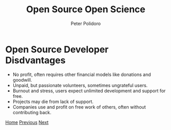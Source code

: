 #+title: Open Source Open Science
#+AUTHOR: Peter Polidoro
#+EMAIL: peter@polidoro.io

* Open Source Developer Disdvantages

- No profit, often requires other financial models like donations and goodwill.
- Unpaid, but passionate volunteers, sometimes ungrateful users.
- Burnout and stress, users expect unlimited development and support for free.
- Projects may die from lack of support.
- Companies use and profit on free work of others, often without contributing back.

[[./index.org][Home]] [[./user-disadvantages.org][Previous]] [[./deshittification.org][Next]]

